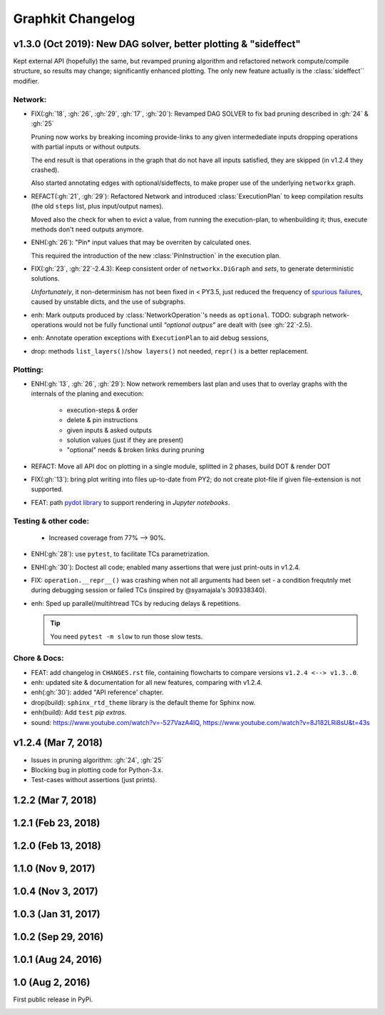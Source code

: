 ##################
Graphkit Changelog
##################

v1.3.0 (Oct 2019): New DAG solver, better plotting & "sideffect"
================================================================

Kept external API (hopefully) the same, but revamped pruning algorithm and
refactored network compute/compile structure, so results may change; significantly
enhanced plotting.  The only new feature actually is the :class:`sideffect`` modifier.

Network:
--------

- FIX(:gh:`18`, :gh:`26`, :gh:`29`, :gh:`17`, :gh:`20`): Revamped DAG SOLVER
  to fix bad pruning described in :gh:`24` & :gh:`25`

  Pruning now works by breaking incoming provide-links to any given
  intermedediate inputs dropping operations with partial inputs or without outputs.

  The end result is that operations in the graph that do not have all inputs satisfied,
  they are skipped (in v1.2.4 they crashed).

  Also started annotating edges with optional/sideffects, to make proper use of
  the underlying ``networkx`` graph.

  |v130-flowchart|

- REFACT(:gh:`21`, :gh:`29`): Refactored Network and introduced :class:`ExecutionPlan` to keep
  compilation results (the old ``steps`` list, plus input/output names).

  Moved also the check for when to evict a value, from running the execution-plan,
  to whenbuilding it; thus, execute methods don't need outputs anymore.

- ENH(:gh:`26`): "Pin* input values that may be overriten by calculated ones.

  This required the introduction of the new :class:`PinInstruction` in
  the execution plan.

- FIX(:gh:`23`, :gh:`22`-2.4.3): Keep consistent order of ``networkx.DiGraph``
  and *sets*, to generate deterministic solutions.

  *Unfortunately*, it non-determinism has not been fixed in < PY3.5, just
  reduced the frequency of `spurious failures
  <https://travis-ci.org/yahoo/graphkit/builds/594729787>`_, caused by
  unstable dicts, and the use of subgraphs.

- enh: Mark outputs produced by :class:`NetworkOperation`'s needs as ``optional``.
  TODO: subgraph network-operations would not be fully functional until
  *"optional outpus"* are dealt with (see :gh:`22`-2.5).

- enh: Annotate operation exceptions with ``ExecutionPlan`` to aid debug sessions,

- drop: methods ``list_layers()``/``show layers()`` not needed, ``repr()`` is
  a better replacement.


Plotting:
---------

- ENH(:gh:`13`, :gh:`26`, :gh:`29`): Now network remembers last plan and uses that
  to overlay graphs with the internals of the planing and execution: |sample-plot|


    - execution-steps & order
    - delete & pin instructions
    - given inputs & asked outputs
    - solution values (just if they are present)
    - "optional" needs & broken links during pruning

- REFACT: Move all API doc on plotting in a single module, splitted in 2 phases,
  build DOT & render DOT

- FIX(:gh:`13`): bring plot writing into files up-to-date from PY2; do not create plot-file
  if given file-extension is not supported.

- FEAT: path `pydot library <https://pypi.org/project/pydot/>`_ to support rendering
  in *Jupyter notebooks*.



Testing & other code:
---------------------

 - Increased coverage from 77% --> 90%.

- ENH(:gh:`28`): use ``pytest``, to facilitate TCs parametrization.

- ENH(:gh:`30`): Doctest all code; enabled many assertions that were just print-outs
  in v1.2.4.

- FIX: ``operation.__repr__()`` was crashing when not all arguments
  had been set - a condition frequtnly met during debugging session or failed
  TCs (inspired by @syamajala's 309338340).

- enh: Sped up parallel/multihtread TCs by reducing delays & repetitions.

  .. tip::
    You need ``pytest -m slow`` to run those slow tests.



Chore & Docs:
-------------

- FEAT: add changelog in ``CHANGES.rst`` file, containing  flowcharts
  to compare versions ``v1.2.4 <--> v1.3..0``.
- enh: updated site & documentation for all new features, comparing with v1.2.4.
- enh(:gh:`30`): added "API reference' chapter.
- drop(build): ``sphinx_rtd_theme`` library is the default theme for Sphinx now.
- enh(build): Add ``test`` *pip extras*.
- sound: https://www.youtube.com/watch?v=-527VazA4IQ,
  https://www.youtube.com/watch?v=8J182LRi8sU&t=43s



v1.2.4 (Mar 7, 2018)
====================

- Issues in pruning algorithm: :gh:`24`, :gh:`25`
- Blocking bug in plotting code for Python-3.x.
- Test-cases without assertions (just prints).

|v124-flowchart|



1.2.2 (Mar 7, 2018)
===================


1.2.1 (Feb 23, 2018)
====================


1.2.0 (Feb 13, 2018)
====================


1.1.0 (Nov 9, 2017)
===================


1.0.4 (Nov 3, 2017)
===================


1.0.3 (Jan 31, 2017)
====================


1.0.2 (Sep 29, 2016)
====================

1.0.1 (Aug 24, 2016)
====================

1.0 (Aug 2, 2016)
=================
First public release in PyPi.

.. _substitutions:


.. |sample-plot| image:: docs/source/images/sample_plot.svg
    :alt: sample graphkit plot
    :width: 120px
    :align: bottom
.. |v130-flowchart| image:: docs/source/images/GraphkitFlowchart-v1.3.0.svg
    :alt: graphkit-v1.3.0 flowchart
    :scale: 75%
.. |v124-flowchart| image:: docs/source/images/GraphkitFlowchart-v1.2.4.svg
    :alt: graphkit-v1.2.4 flowchart
    :scale: 75%
